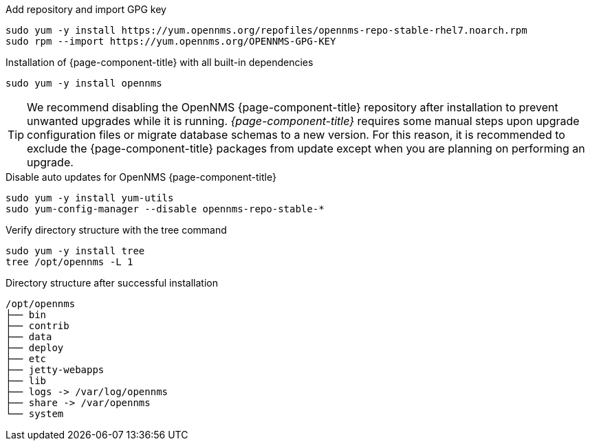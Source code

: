 .Add repository and import GPG key
[source, console]
----
sudo yum -y install https://yum.opennms.org/repofiles/opennms-repo-stable-rhel7.noarch.rpm
sudo rpm --import https://yum.opennms.org/OPENNMS-GPG-KEY
----

.Installation of {page-component-title} with all built-in dependencies
[source, console]
----
sudo yum -y install opennms
----

TIP: We recommend disabling the OpenNMS {page-component-title} repository after installation to prevent unwanted upgrades while it is running.
     _{page-component-title}_ requires some manual steps upon upgrade configuration files or migrate database schemas to a new version.
     For this reason, it is recommended to exclude the {page-component-title} packages from update except when you are planning on performing an upgrade.

.Disable auto updates for OpenNMS {page-component-title}
[source, console]
----
sudo yum -y install yum-utils
sudo yum-config-manager --disable opennms-repo-stable-*
----

.Verify directory structure with the tree command
[source, console]
----
sudo yum -y install tree
tree /opt/opennms -L 1
----

.Directory structure after successful installation
[source, output]
----
/opt/opennms
├── bin
├── contrib
├── data
├── deploy
├── etc
├── jetty-webapps
├── lib
├── logs -> /var/log/opennms
├── share -> /var/opennms
└── system
----